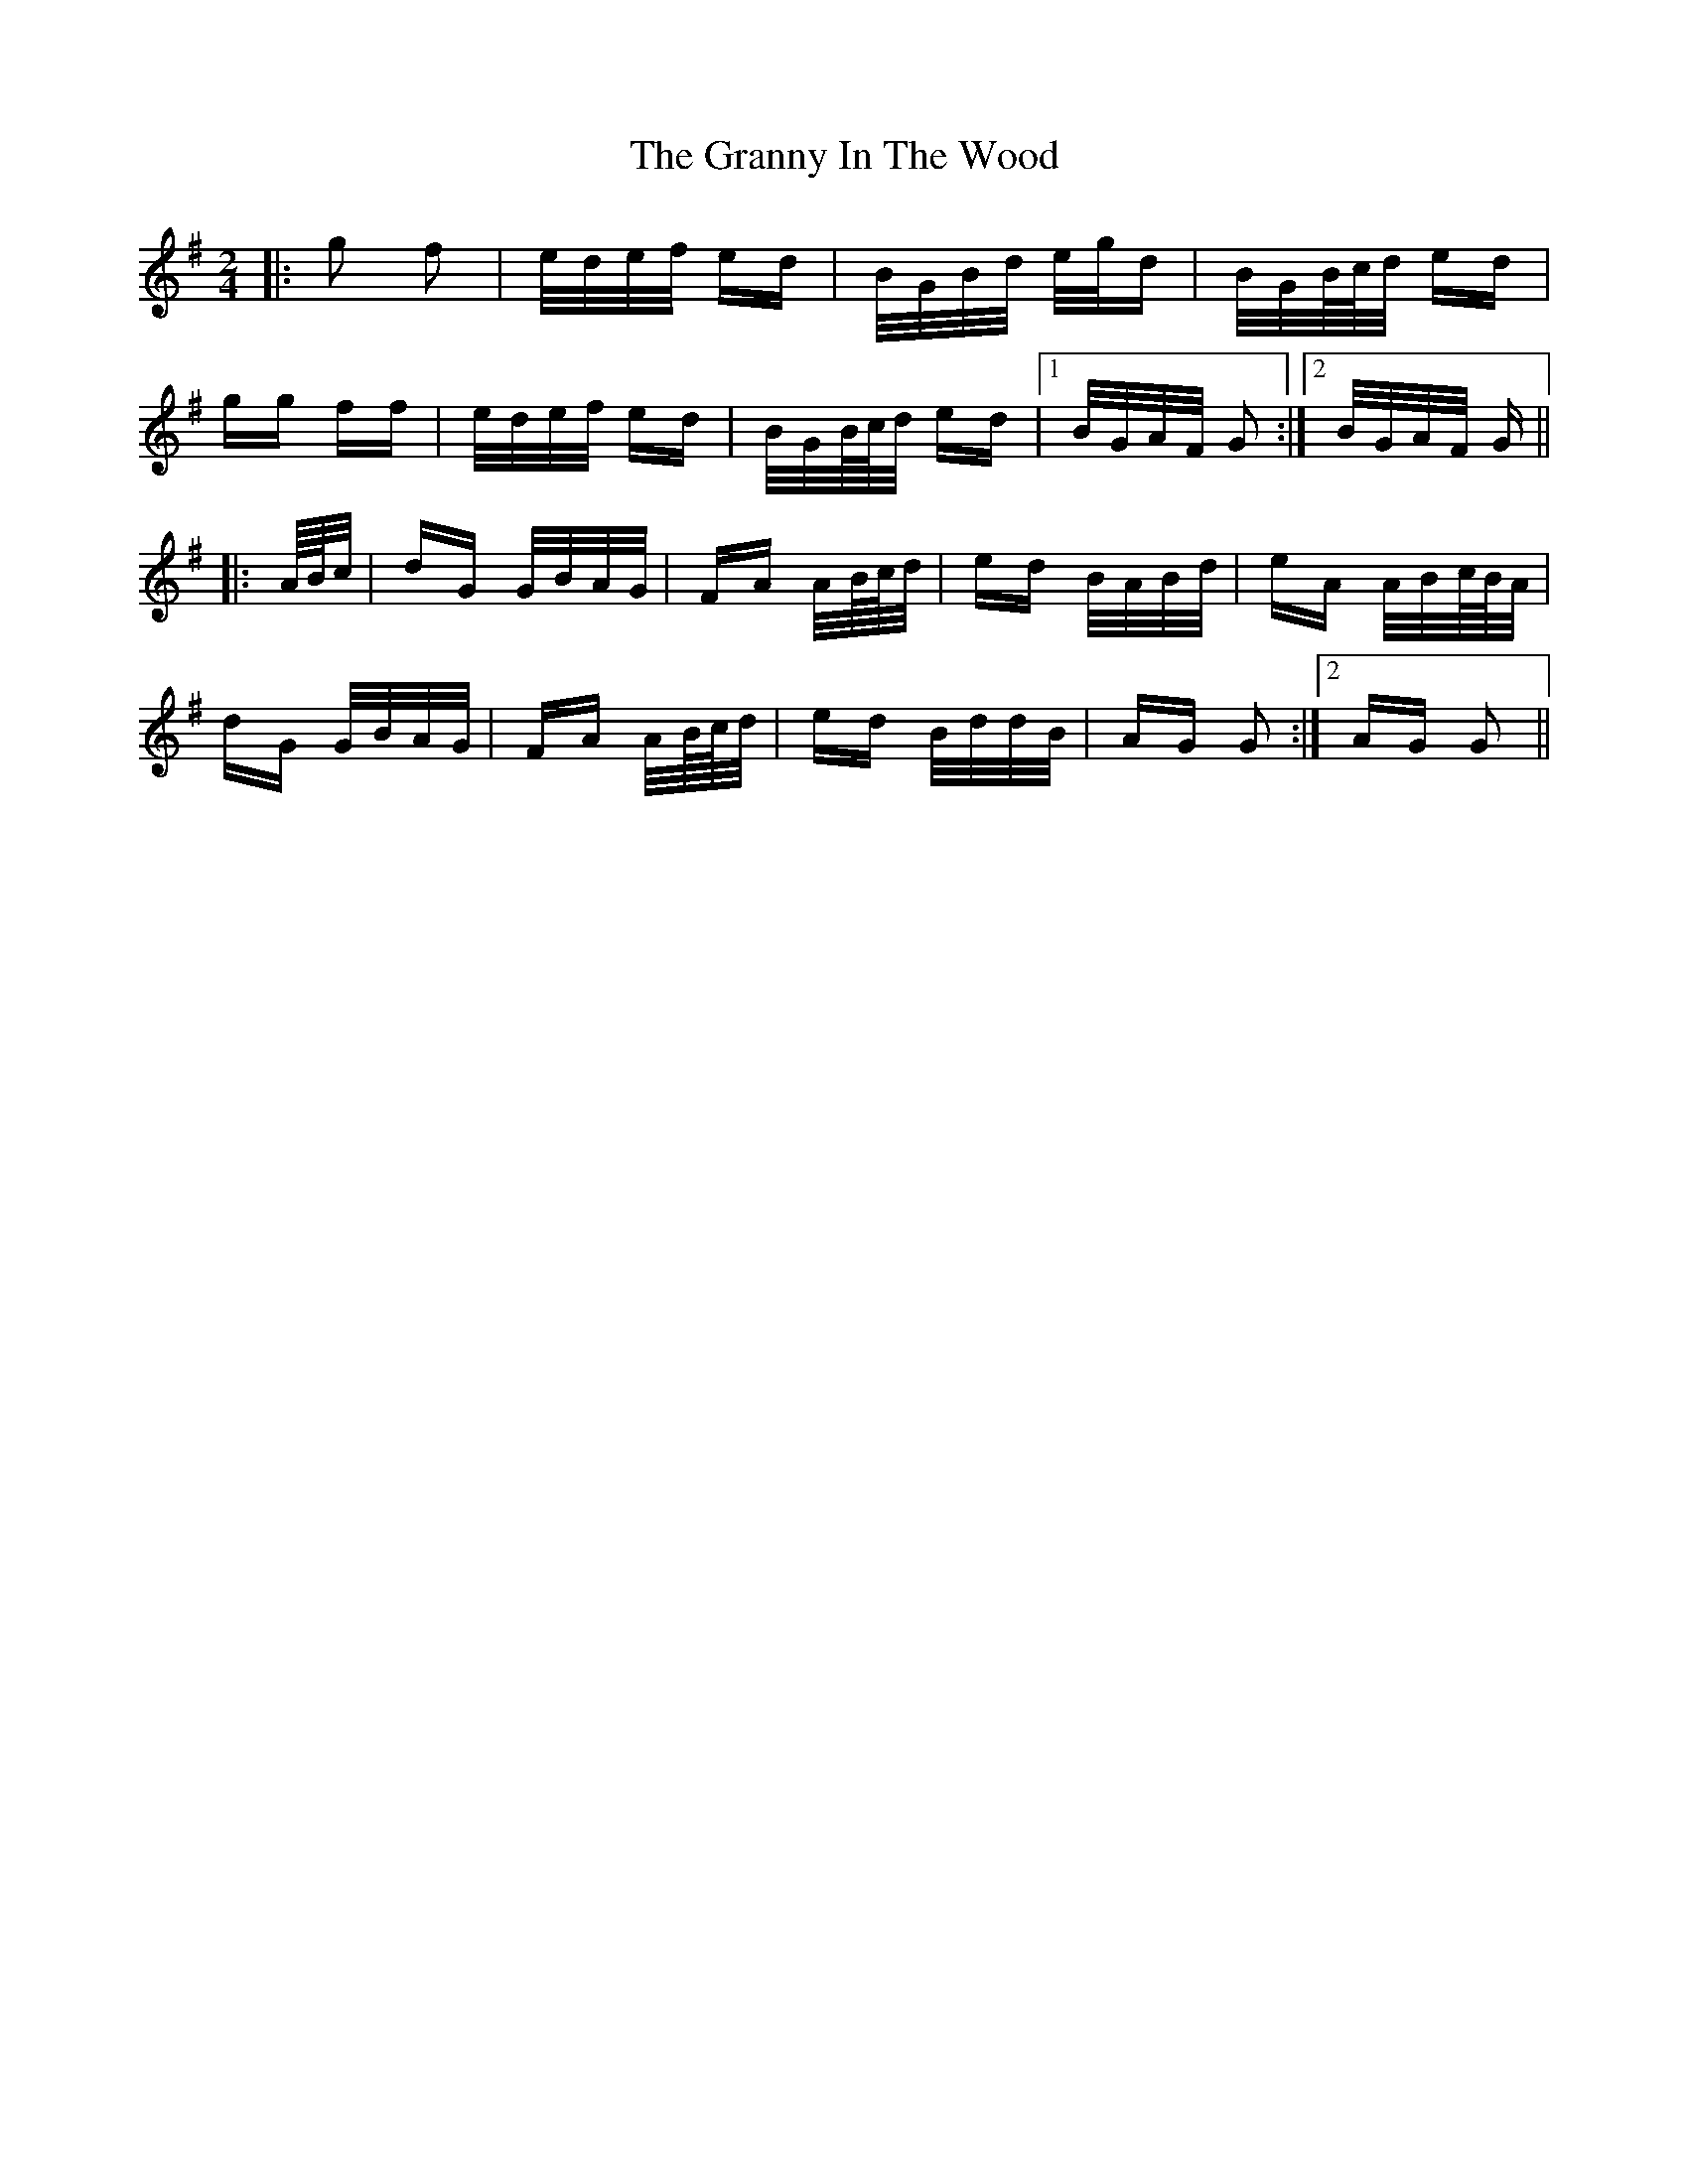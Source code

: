 X: 15949
T: Granny In The Wood, The
R: polka
M: 2/4
K: Gmajor
|:g2 f2|e/d/e/f/ ed|B/G/B/d/ e/g/d|B/G/B/4/c/4d/ ed|
gg ff|e/d/e/f/ ed|B/G/B/4c/4d/ ed|1 B/G/A/F/ G2:|2 B/G/A/F/ G||
|:A/4B/4c/|dG G/B/A/G/|FA A/B/4c/4d/|ed B/A/B/d/|eA A/B/c/4B/4A/|
dG G/B/A/G/|FA A/B/4c/4d/|ed B/d/d/B/|AG G2:|2 AG G2||

